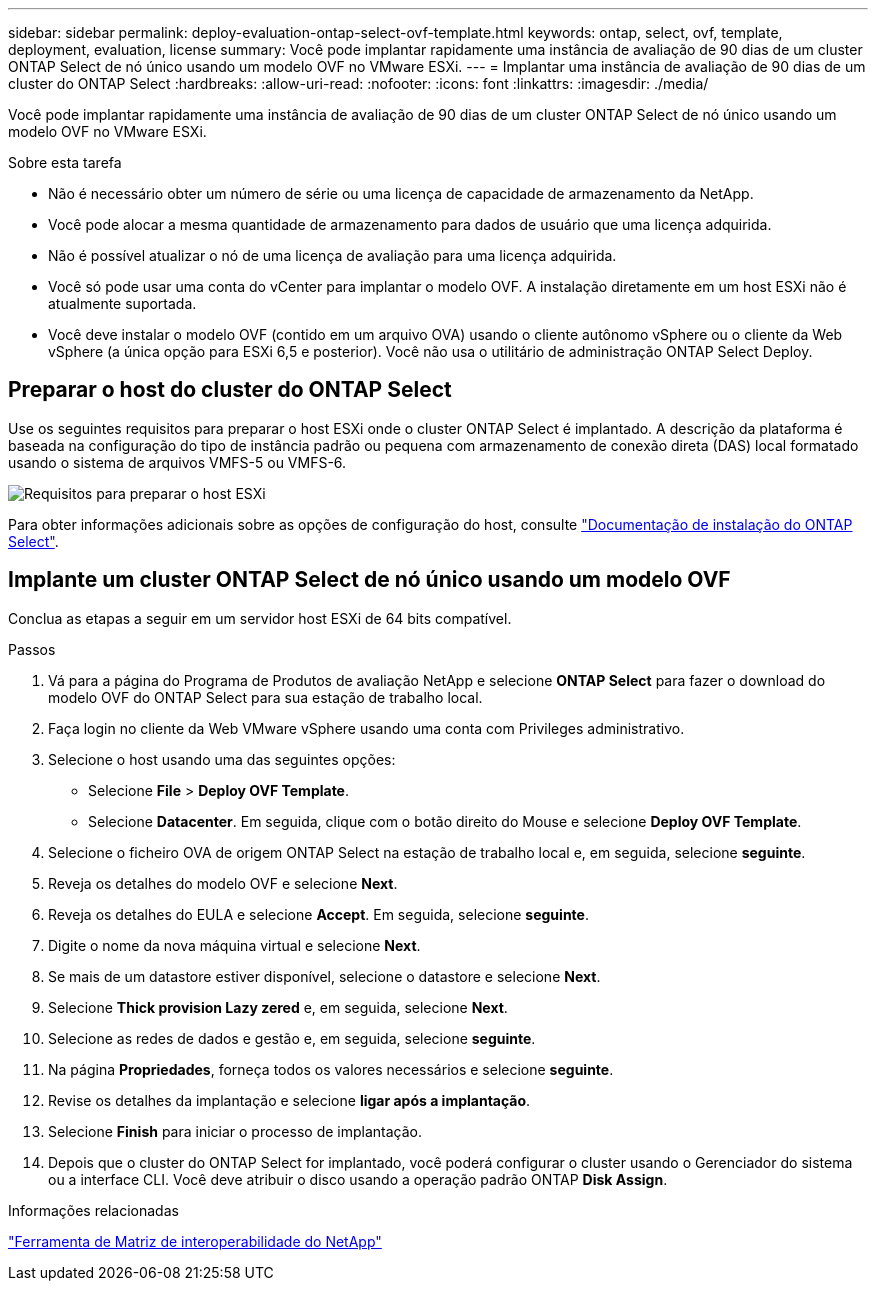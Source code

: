 ---
sidebar: sidebar 
permalink: deploy-evaluation-ontap-select-ovf-template.html 
keywords: ontap, select, ovf, template, deployment, evaluation, license 
summary: Você pode implantar rapidamente uma instância de avaliação de 90 dias de um cluster ONTAP Select de nó único usando um modelo OVF no VMware ESXi. 
---
= Implantar uma instância de avaliação de 90 dias de um cluster do ONTAP Select
:hardbreaks:
:allow-uri-read: 
:nofooter: 
:icons: font
:linkattrs: 
:imagesdir: ./media/


[role="lead"]
Você pode implantar rapidamente uma instância de avaliação de 90 dias de um cluster ONTAP Select de nó único usando um modelo OVF no VMware ESXi.

.Sobre esta tarefa
* Não é necessário obter um número de série ou uma licença de capacidade de armazenamento da NetApp.
* Você pode alocar a mesma quantidade de armazenamento para dados de usuário que uma licença adquirida.
* Não é possível atualizar o nó de uma licença de avaliação para uma licença adquirida.
* Você só pode usar uma conta do vCenter para implantar o modelo OVF. A instalação diretamente em um host ESXi não é atualmente suportada.
* Você deve instalar o modelo OVF (contido em um arquivo OVA) usando o cliente autônomo vSphere ou o cliente da Web vSphere (a única opção para ESXi 6,5 e posterior). Você não usa o utilitário de administração ONTAP Select Deploy.




== Preparar o host do cluster do ONTAP Select

Use os seguintes requisitos para preparar o host ESXi onde o cluster ONTAP Select é implantado. A descrição da plataforma é baseada na configuração do tipo de instância padrão ou pequena com armazenamento de conexão direta (DAS) local formatado usando o sistema de arquivos VMFS-5 ou VMFS-6.

image:prepare_ESXi_host_requirements.png["Requisitos para preparar o host ESXi"]

Para obter informações adicionais sobre as opções de configuração do host, consulte link:reference_chk_host_prep.html["Documentação de instalação do ONTAP Select"].



== Implante um cluster ONTAP Select de nó único usando um modelo OVF

Conclua as etapas a seguir em um servidor host ESXi de 64 bits compatível.

.Passos
. Vá para a página do Programa de Produtos de avaliação NetApp e selecione *ONTAP Select* para fazer o download do modelo OVF do ONTAP Select para sua estação de trabalho local.
. Faça login no cliente da Web VMware vSphere usando uma conta com Privileges administrativo.
. Selecione o host usando uma das seguintes opções:
+
** Selecione *File* > *Deploy OVF Template*.
** Selecione *Datacenter*. Em seguida, clique com o botão direito do Mouse e selecione *Deploy OVF Template*.


. Selecione o ficheiro OVA de origem ONTAP Select na estação de trabalho local e, em seguida, selecione *seguinte*.
. Reveja os detalhes do modelo OVF e selecione *Next*.
. Reveja os detalhes do EULA e selecione *Accept*. Em seguida, selecione *seguinte*.
. Digite o nome da nova máquina virtual e selecione *Next*.
. Se mais de um datastore estiver disponível, selecione o datastore e selecione *Next*.
. Selecione *Thick provision Lazy zered* e, em seguida, selecione *Next*.
. Selecione as redes de dados e gestão e, em seguida, selecione *seguinte*.
. Na página *Propriedades*, forneça todos os valores necessários e selecione *seguinte*.
. Revise os detalhes da implantação e selecione *ligar após a implantação*.
. Selecione *Finish* para iniciar o processo de implantação.
. Depois que o cluster do ONTAP Select for implantado, você poderá configurar o cluster usando o Gerenciador do sistema ou a interface CLI. Você deve atribuir o disco usando a operação padrão ONTAP *Disk Assign*.


.Informações relacionadas
link:http://mysupport.netapp.com/matrix["Ferramenta de Matriz de interoperabilidade do NetApp"^]
